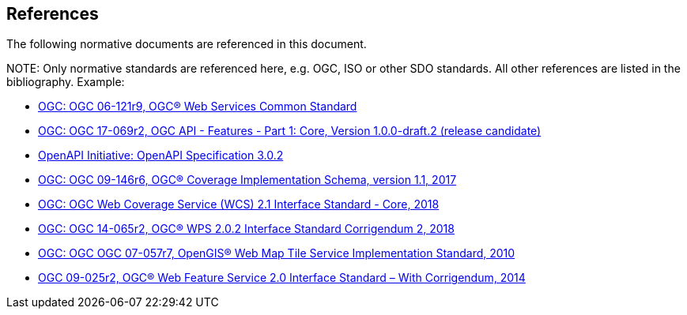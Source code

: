 [[references]]
== References

The following normative documents are referenced in this document.

.NOTE: 	Only normative standards are referenced here, e.g. OGC, ISO or other SDO standards. All other references are listed in the bibliography. Example:

* https://portal.opengeospatial.org/files/?artifact_id=38867&version=2[OGC: OGC 06-121r9, OGC® Web Services Common Standard]
* http://docs.opengeospatial.org/DRAFTS/17-069r2.html[OGC: OGC 17-069r2, OGC API - Features - Part 1: Core, Version 1.0.0-draft.2 (release candidate)]
* https://github.com/OAI/OpenAPI-Specification/blob/master/versions/3.0.2.md[OpenAPI Initiative: OpenAPI Specification 3.0.2]
* http://docs.opengeospatial.org/is/09-146r6/09-146r6.html[OGC: OGC 09-146r6, OGC® Coverage Implementation Schema, version 1.1, 2017]
* http://docs.opengeospatial.org/is/17-089r1/17-089r1.html[OGC: OGC Web Coverage Service (WCS) 2.1 Interface Standard - Core, 2018]
* http://docs.opengeospatial.org/is/14-065/14-065.html[OGC: OGC 14-065r2, OGC® WPS 2.0.2 Interface Standard Corrigendum 2, 2018]
* http://portal.opengeospatial.org/files/?artifact_id=35326[OGC: OGC OGC 07-057r7, OpenGIS® Web Map Tile Service Implementation Standard, 2010]
* http://docs.opengeospatial.org/is/09-025r2/09-025r2.html[OGC 09-025r2, OGC® Web Feature Service 2.0 Interface Standard – With Corrigendum, 2014]
